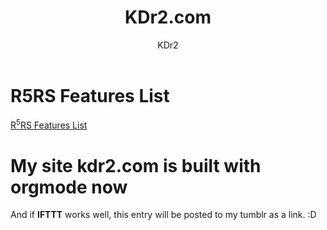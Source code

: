 # -*- mode: org; mode: auto-fill -*-
#+TITLE: KDr2.com
#+AUTHOR: KDr2
#+OPTIONS: toc:nil

* R5RS Features List
  :PROPERTIES:
  :CUSTOM_ID: r5rs-features
  :PUBDATE:  <2014-01-05 Sun 13:43>
  :END:
  [[file:tech/lisp/r5rs-features.org][R^{5}RS Features List]]

* My site kdr2.com is built with orgmode now
  :PROPERTIES:
  :CUSTOM_ID: kdr2-com-with-orgmode
  :PUBDATE:  <2013-11-11 Mon 10:33>
  :END:
  And if *IFTTT* works well, this entry will be posted to my tumblr as
  a link. :D
